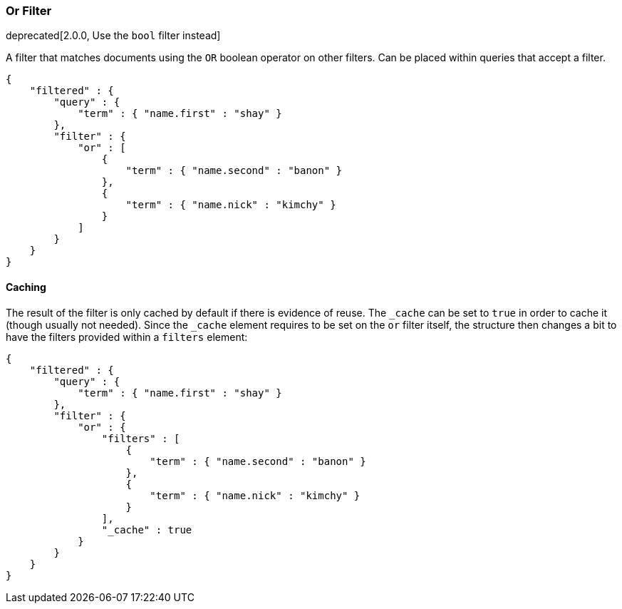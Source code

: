 [[query-dsl-or-filter]]
=== Or Filter

deprecated[2.0.0, Use the `bool` filter instead]

A filter that matches documents using the `OR` boolean operator on other
filters. Can be placed within queries that accept a filter.

[source,js]
--------------------------------------------------
{
    "filtered" : {
        "query" : {
            "term" : { "name.first" : "shay" }
        },
        "filter" : {
            "or" : [
                {
                    "term" : { "name.second" : "banon" }
                },
                {
                    "term" : { "name.nick" : "kimchy" }
                }
            ]
        }
    }
}
--------------------------------------------------

[float]
==== Caching

The result of the filter is only cached by default if there is evidence
of reuse. The `_cache` can be
set to `true` in order to cache it (though usually not needed). Since
the `_cache` element requires to be set on the `or` filter itself, the
structure then changes a bit to have the filters provided within a
`filters` element:

[source,js]
--------------------------------------------------
{
    "filtered" : {
        "query" : {
            "term" : { "name.first" : "shay" }
        },
        "filter" : {
            "or" : {
                "filters" : [
                    {
                        "term" : { "name.second" : "banon" }
                    },
                    {
                        "term" : { "name.nick" : "kimchy" }
                    }
                ],
                "_cache" : true
            }
        }
    }
}
--------------------------------------------------
